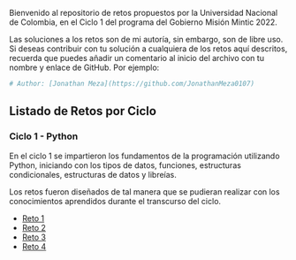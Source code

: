 
Bienvenido al repositorio de retos propuestos por la Universidad Nacional de Colombia, 
en el Ciclo 1 del programa del Gobierno Misión Mintic 2022.

Las soluciones a los retos son de mi autoría, sin embargo, son de libre
uso. Si deseas contribuir con tu solución a cualquiera de los retos aquí descritos,
recuerda que puedes añadir un comentario al inicio del archivo con tu nombre y enlace de GitHub.
Por ejemplo:

#+BEGIN_SRC python
  # Author: [Jonathan Meza](https://github.com/JonathanMeza0107)
#+END_SRC

** Listado de Retos por Ciclo
*** Ciclo 1 - Python
En el ciclo 1 se impartieron los fundamentos de la programación
utilizando Python, iniciando con los tipos de datos, funciones,
estructuras condicionales, estructuras de datos y libreías. 

Los retos fueron diseñados de tal manera que se pudieran realizar con los conocimientos 
aprendidos durante el transcurso del ciclo.

- [[file:./Reto_1/][Reto 1]]
- [[file:./Reto_2][Reto 2]]
- [[file:./Reto_3][Reto 3]]
- [[file:./Reto_4][Reto 4]]

